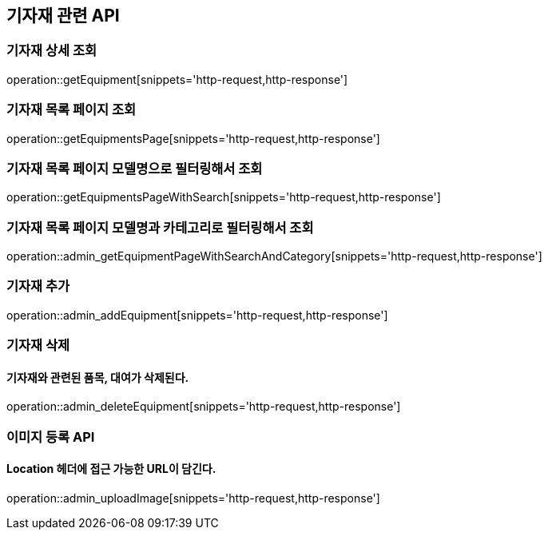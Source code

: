 == 기자재 관련 API

=== 기자재 상세 조회

operation::getEquipment[snippets='http-request,http-response']

=== 기자재 목록 페이지 조회

operation::getEquipmentsPage[snippets='http-request,http-response']

=== 기자재 목록 페이지 모델명으로 필터링해서 조회

operation::getEquipmentsPageWithSearch[snippets='http-request,http-response']

=== 기자재 목록 페이지 모델명과 카테고리로 필터링해서 조회

operation::admin_getEquipmentPageWithSearchAndCategory[snippets='http-request,http-response']

=== 기자재 추가

operation::admin_addEquipment[snippets='http-request,http-response']

=== 기자재 삭제

==== 기자재와 관련된 품목, 대여가 삭제된다.

operation::admin_deleteEquipment[snippets='http-request,http-response']

=== 이미지 등록 API

==== Location 헤더에 접근 가능한 URL이 담긴다.

operation::admin_uploadImage[snippets='http-request,http-response']